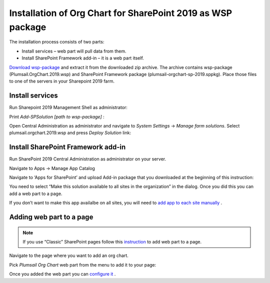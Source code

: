 Installation of Org Chart for SharePoint 2019 as WSP package
============================================================

The installation process consists of two parts:

- Install services – web part will pull data from them.
- Install SharePoint Framework add-in – it is a web part itself.

`Download wsp-package <https://plumsail.com/sharepoint-orgchart/download/>`_ and extract it from the downloaded zip archive. The archive contains wsp-package (Plumsail.OrgChart.2019.wsp) and SharePoint Framework package (plumsail-orgchart-sp-2019.sppkg). Place those files to one of the servers in your Sharepoint 2019 farm.

Install services
----------------

Run Sharepoint 2019 Management Shell as administrator:

.. image:: /../_static/img/getting-started/installation-sharepoint2019/managementShell2019.png
    :alt: Management shell 2019

.. image:: /../_static/img/getting-started/installation-sharepoint2019/WspInstallation2.png
    :alt: WSP installation

Print *Add-SPSolution [path to wsp-package]* :

.. image:: /../_static/img/getting-started/installation-sharepoint2019/WspInstallation2.png
    :alt: WSP installation

Open Central Administration as administrator and navigate to *System Settings* → *Manage farm solutions*. Select plumsail.orgchart.2019.wsp and press *Deploy Solution* link:

.. image:: /../_static/img/getting-started/installation-sharepoint2019/SolutionProperties.png
    :alt: Solution properties

Install SharePoint Framework add-in
-----------------------------------

Run SharePoint 2019 Central Administration as administrator on your server.

.. image:: /../_static/img/getting-started/installation-sharepoint2019/ca2019.png
    :alt: Central Administration

Navigate to Apps -> Manage App Catalog

.. image:: /../_static/img/getting-started/installation-sharepoint2019/manageAppCatalog2019.png
    :alt: Manage app catalog 2019

Navigate to ‘Apps for SharePoint’ and upload Add-in package that you downloaded at the beginning of this instruction:

.. image:: /../_static/img/getting-started/installation-sharepoint2019/UploadAppToCatalog2019.png
    :alt: Upload app to catalog 2019

You need to select “Make this solution available to all sites in the organization” in the dialog. Once you did this you can add a web part to a page.

.. image:: /../_static/img/getting-started/installation-sharepoint2019/orgchart2019-trust.png
    :alt: OrgChart 2019 trust

If you don’t want to make this app availalbe on all sites, you will need to `add app to each site manually <install-add-site-want-add-org-chart.html>`_ .

Adding web part to a page
-------------------------

.. note:: If you use “Classic” SharePoint pages follow this `instruction <add-org-chart-to-classic-page.html>`_ to add web part to a page.

Navigate to the page where you want to add an org chart.

Pick *Plumsail Org Chart* web part from the menu to add it to your page:

.. image:: /../_static/img/getting-started/installation-sharepoint2019/addWepartModern.png
    :alt: Add web part

Once you added the web part you can `configure it <../getting-started/quick-configuration.html>`_ .